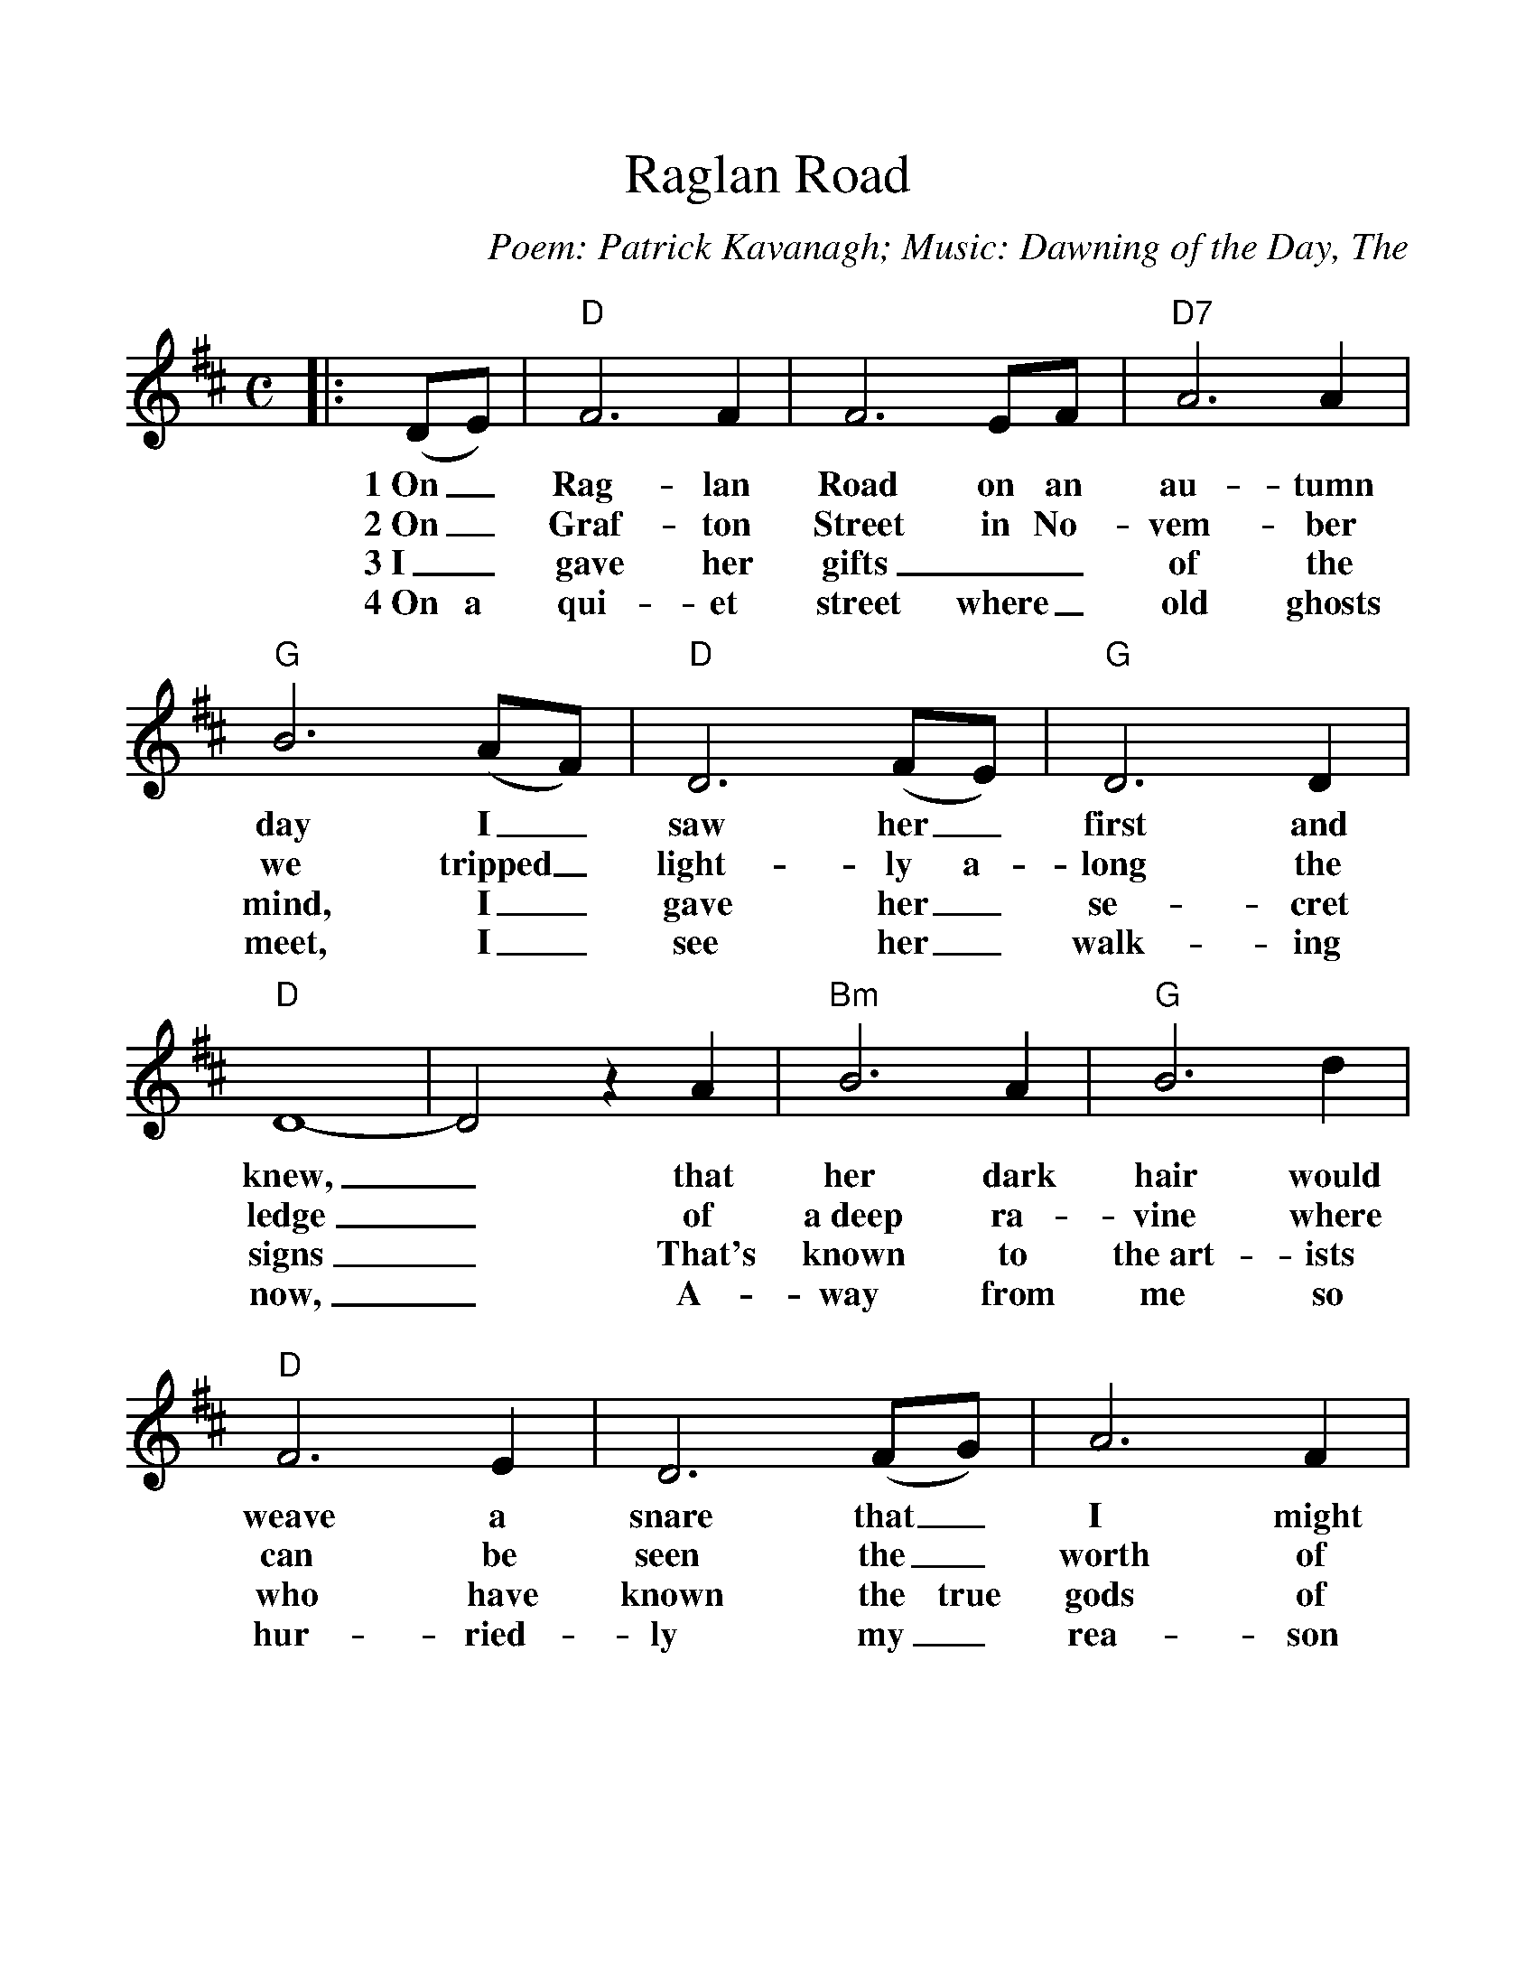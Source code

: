 %Scale the output
%%scale 1.100
%format bracinho.fmt
%%format dulcimer.fmt
%format chordsGCEA.fmt
%%titletrim false
% %%header Some header text
% %%footer "Copyright \u00A9 2012 Example of Copyright"
%%staffsep 60pt %between systems
%%sysstaffsep 60pt %between staves of a system
X:1
T:Raglan Road
C:Poem: Patrick Kavanagh; Music: Dawning of the Day, The
M:C    %(3/4, 4/4, 6/8)
L:1/4    %(1/8, 1/4)
V:1 clef=treble
%%continueall 1
%%partsbox 1
%%writehistory 1
K:D    %(D, C)
|:(D/2E/2)
w:1~On_
w:2~On_
w:3~I_
w:4~On a
|"D"F3 F|F3 E/2F/2|"D7"A3 A|"G"B3 (A/2F/2)|"D"D3 (F/2E/2)
w:Rag-lan Road on an au-tumn day I_ saw her_
w:Graf-ton Street in No-vem-ber we tripped_ light-ly a-
w:gave her gifts__ of the mind, I_ gave her_ 
w:qui-et street where_ old ghosts meet, I_ see her_ 
|"G"D3 D|"D"D4-|D2 z A|"Bm"B3 A|"G"B3 d|"D"F3 E
w:first and knew,_ that her dark hair would weave a
w:long the ledge_ of a~deep ra-vine where can be
w:se-cret signs_ That's known to the~art-ists who have 
w:walk-ing now,_ A-way from me so hur-ried-
|D3 (F/2G/2)|A3 F|d3 F|"A"E4-|E2 z A|"Bm"B3 A|"G"B3 d
w:snare that_ I might one day rue._ I saw the dan-ger,
w:seen the_ worth of pas-sion play,_ The Queen of hearts still
w:known the true gods of sound and stone,_ And her~words and tint with-
w:ly my_ rea-son must al-low,_ That I had loved not
|"D"F3 E|D3 A|A3 G/2F/2|d3 F|"A7"E4-|E2 z (D/2E/2)|"D"F3 F
w:and I passed a-long the en-chan-ted way,_ And I said, let
w:mak-ing tarts and I not_ mak-ing hay;_ Oh, I loved too
w:out_ stint, I gave her_ poems to say,_ With her own name
w:as I should A crea-ture_ made of clay;_ When the an-gel
|F3 E/2F/2|"D7"A3 A|"G"B3 A/2F/2|"D"D3 (F/2E/2)|"G"D3 D|"D"D4-|D2 z:|
w:grief be a fal-len leaf at the dawn-ing_ of the day._
w:much and by such and such is_ hap-pi-ness thrown a-way._
w:there and her own dark hair Likle_ clouds o-ver fields of May._
w:woos the_ clay he'll lose His_ wings at the dawn of day._